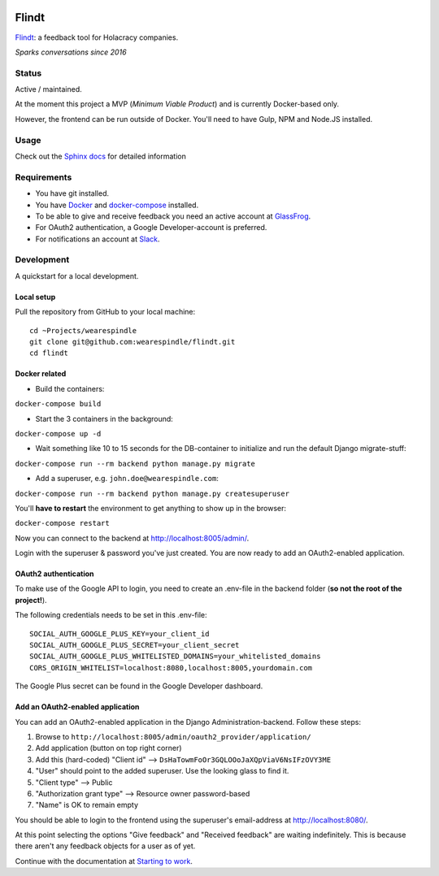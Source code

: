.. image:: https://travis-ci.org/wearespindle/flindt.svg?branch=develop
    :target: https://travis-ci.org/wearespindle/flindt

=======
 Flindt
=======

`Flindt <http://www.flindt.io>`_: a feedback tool for Holacracy companies.

*Sparks conversations since 2016*

Status
======

Active / maintained.

At the moment this project a MVP (*Minimum Viable Product*) and is currently Docker-based only.

However, the frontend can be run outside of Docker. You'll need to have Gulp, NPM and Node.JS installed.

Usage
=====

Check out the `Sphinx docs <http://flindt.readthedocs.org/en/latest/>`_ for detailed information

Requirements
============

* You have git installed.
* You have `Docker <https://www.docker.com/>`_ and `docker-compose <https://docs.docker.com/compose/>`_ installed.
* To be able to give and receive feedback you need an active account at `GlassFrog <https://glassfrog.com/>`_.
* For OAuth2 authentication, a Google Developer-account is preferred.
* For notifications an account at `Slack <https://slack.com/>`_.

Development
===========

A quickstart for a local development.

Local setup
^^^^^^^^^^^

Pull the repository from GitHub to your local machine:

::

    cd ~Projects/wearespindle
    git clone git@github.com:wearespindle/flindt.git
    cd flindt

Docker related
^^^^^^^^^^^^^^

-  Build the containers:

``docker-compose build``

-  Start the 3 containers in the background:

``docker-compose up -d``

-  Wait something like 10 to 15 seconds for the DB-container to initialize and run the default Django migrate-stuff:

``docker-compose run --rm backend python manage.py migrate``

-  Add a superuser, e.g. ``john.doe@wearespindle.com``:

``docker-compose run --rm backend python manage.py createsuperuser``

You'll **have to restart** the environment to get anything to show up in the browser:

``docker-compose restart``

Now you can connect to the backend at http://localhost:8005/admin/.

Login with the superuser & password you've just created. You are now ready to add an OAuth2-enabled application.

OAuth2 authentication
^^^^^^^^^^^^^^^^^^^^^

To make use of the Google API to login, you need to create an .env-file in the backend folder (**so not the root of the project!**).

The following credentials needs to be set in this .env-file:

::

    SOCIAL_AUTH_GOOGLE_PLUS_KEY=your_client_id
    SOCIAL_AUTH_GOOGLE_PLUS_SECRET=your_client_secret
    SOCIAL_AUTH_GOOGLE_PLUS_WHITELISTED_DOMAINS=your_whitelisted_domains
    CORS_ORIGIN_WHITELIST=localhost:8080,localhost:8005,yourdomain.com

The Google Plus secret can be found in the Google Developer dashboard.

Add an OAuth2-enabled application
^^^^^^^^^^^^^^^^^^^^^^^^^^^^^^^^^

You can add an OAuth2-enabled application in the Django Administration-backend.
Follow these steps:

1. Browse to
   ``http://localhost:8005/admin/oauth2_provider/application/``
2. Add application (button on top right corner)
3. Add this (hard-coded) "Client id" -->
   ``DsHaTowmFoOr3GQLOOoJaXQpViaV6NsIFzOVY3ME``
4. "User" should point to the added superuser. Use the looking glass to find it.
5. "Client type" --> Public
6. "Authorization grant type" --> Resource owner password-based
7. "Name" is OK to remain empty

You should be able to login to the frontend using the superuser's email-address at http://localhost:8080/.

At this point selecting the options "Give feedback" and "Received feedback" are waiting indefinitely. This is because there aren't any feedback objects for a user as of yet.

Continue with the documentation at `Starting to work <http://flindt.readthedocs.io/en/latest/starting/starting.html>`_.
